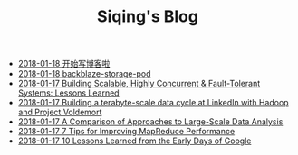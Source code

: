 #+TITLE: Siqing's Blog

   + [[file:hello-world.org][2018-01-18 开始写博客啦]]
   + [[file:backblaze-storage-pod.org][2018-01-18 backblaze-storage-pod]]
   + [[file:building-scalable-highly-concurrent-and-fault-tolerant-systems.org][2018-01-17 Building Scalable, Highly Concurrent & Fault-Tolerant Systems: Lessons Learned]]
   + [[file:building-a-terabyte-scale-data-cycle-at-linkedin-with-hadoop-and-project-voldemort.org][2018-01-17 Building a terabyte-scale data cycle at LinkedIn with Hadoop and Project Voldemort]]
   + [[file:a-comparison-of-approaches-to-large-scale-data-analysis.org][2018-01-17 A Comparison of Approaches to Large-Scale Data Analysis]]
   + [[file:7-tips-for-improving-mapreduce-performance.org][2018-01-17 7 Tips for Improving MapReduce Performance]]
   + [[file:10-lessons-learned-from-the-early-days-of-google.org][2018-01-17 10 Lessons Learned from the Early Days of Google]]
